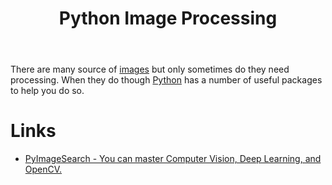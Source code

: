 :PROPERTIES:
:ID:       e7f8687d-d0f1-4cac-a454-14d1053ec82b
:mtime:    20251014071311 20250815152152
:ctime:    20250815152152
:END:
#+TITLE: Python Image Processing
#+FILETAGS: :python:image:segmentation:processing:opencv:

There are many source of [[id:1cf7307f-a475-451d-884e-8fd1381877a1][images]] but only sometimes do they need processing. When they do though [[id:5b5d1562-ecb4-4199-b530-e7993723e112][Python]] has a number of
useful packages to help you do so.

* Links

+ [[https://pyimagesearch.com/][PyImageSearch - You can master Computer Vision, Deep Learning, and OpenCV.]]
